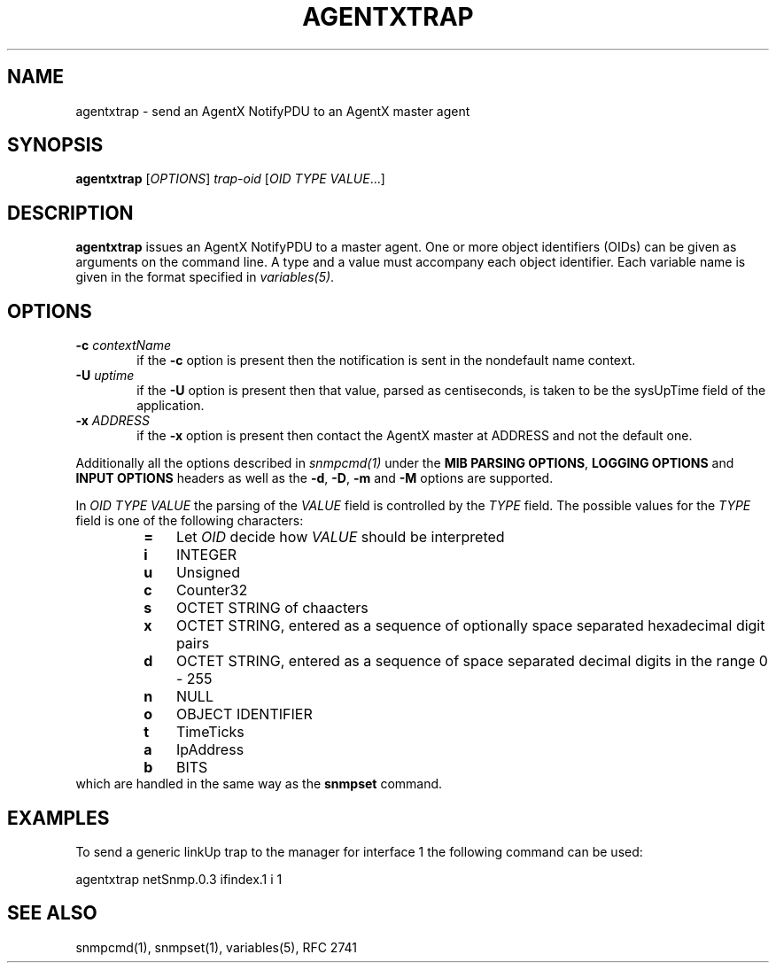 .TH AGENTXTRAP 1 "20 Dec 2009" V5.8 "Net-SNMP"
.SH NAME
agentxtrap - send an AgentX NotifyPDU to an AgentX master agent
.SH SYNOPSIS
.B agentxtrap
.RI [ OPTIONS ] " trap-oid " [ "OID TYPE VALUE" ...]
.SH DESCRIPTION
.B agentxtrap
issues an AgentX NotifyPDU to a master agent. One or more object
identifiers (OIDs) can be given as arguments on the command line.
A type and a value must accompany each object identifier.
Each variable name is given in the format specified in
.IR variables(5) .
.PP
.SH OPTIONS
.PD 0
.TP 6
.BI \-c "\| contextName\^"
if the
.B \-c
option is present then the notification is sent in the nondefault name context.
.TP
.BI \-U "\| uptime\^"
if the
.B \-U
option is present then that value, parsed as centiseconds, is taken to be the
sysUpTime field of the application.
.TP
.BI \-x "\| ADDRESS\^"
if the
.B \-x
option is present then contact the AgentX master at ADDRESS and not the default
one.
.PD
.PP
Additionally all the options described in
.IR snmpcmd(1)
under the
.BR "MIB PARSING OPTIONS" ", " "LOGGING OPTIONS" " and " "INPUT OPTIONS"
headers as well as the
.BR -d ", " -D ", " -m " and " -M
options are supported.
.PP
In
.I OID TYPE VALUE
the parsing of the
.I VALUE
field is controlled by the
.I TYPE
field. The possible values for the
.I TYPE
field is one of the following characters:
.RS
.PD 0
.TP 3
.B =
Let
.I OID
decide how
.I VALUE
should be interpreted
.TP
.B i
INTEGER
.TP
.B u
Unsigned
.TP
.B c
Counter32
.TP
.B s
OCTET STRING of chaacters
.TP
.B x
OCTET STRING, entered as a sequence of optionally space separated hexadecimal
digit pairs
.TP
.B d
OCTET STRING, entered as a sequence of space separated decimal digits in the
range 0 - 255
.TP
.B n
NULL
.TP
.B o
OBJECT IDENTIFIER
.TP
.B t
TimeTicks
.TP
.B a
IpAddress
.TP
.B b
BITS
.PD
.RE
which are handled in the same way as the
.B snmpset
command.
.PP
.SH EXAMPLES
To send a generic linkUp trap to the manager for interface 1 the following
command can be used:
.PP
agentxtrap netSnmp.0.3 ifindex.1 i 1
.PP
.SH SEE ALSO
snmpcmd(1), snmpset(1), variables(5), RFC 2741
